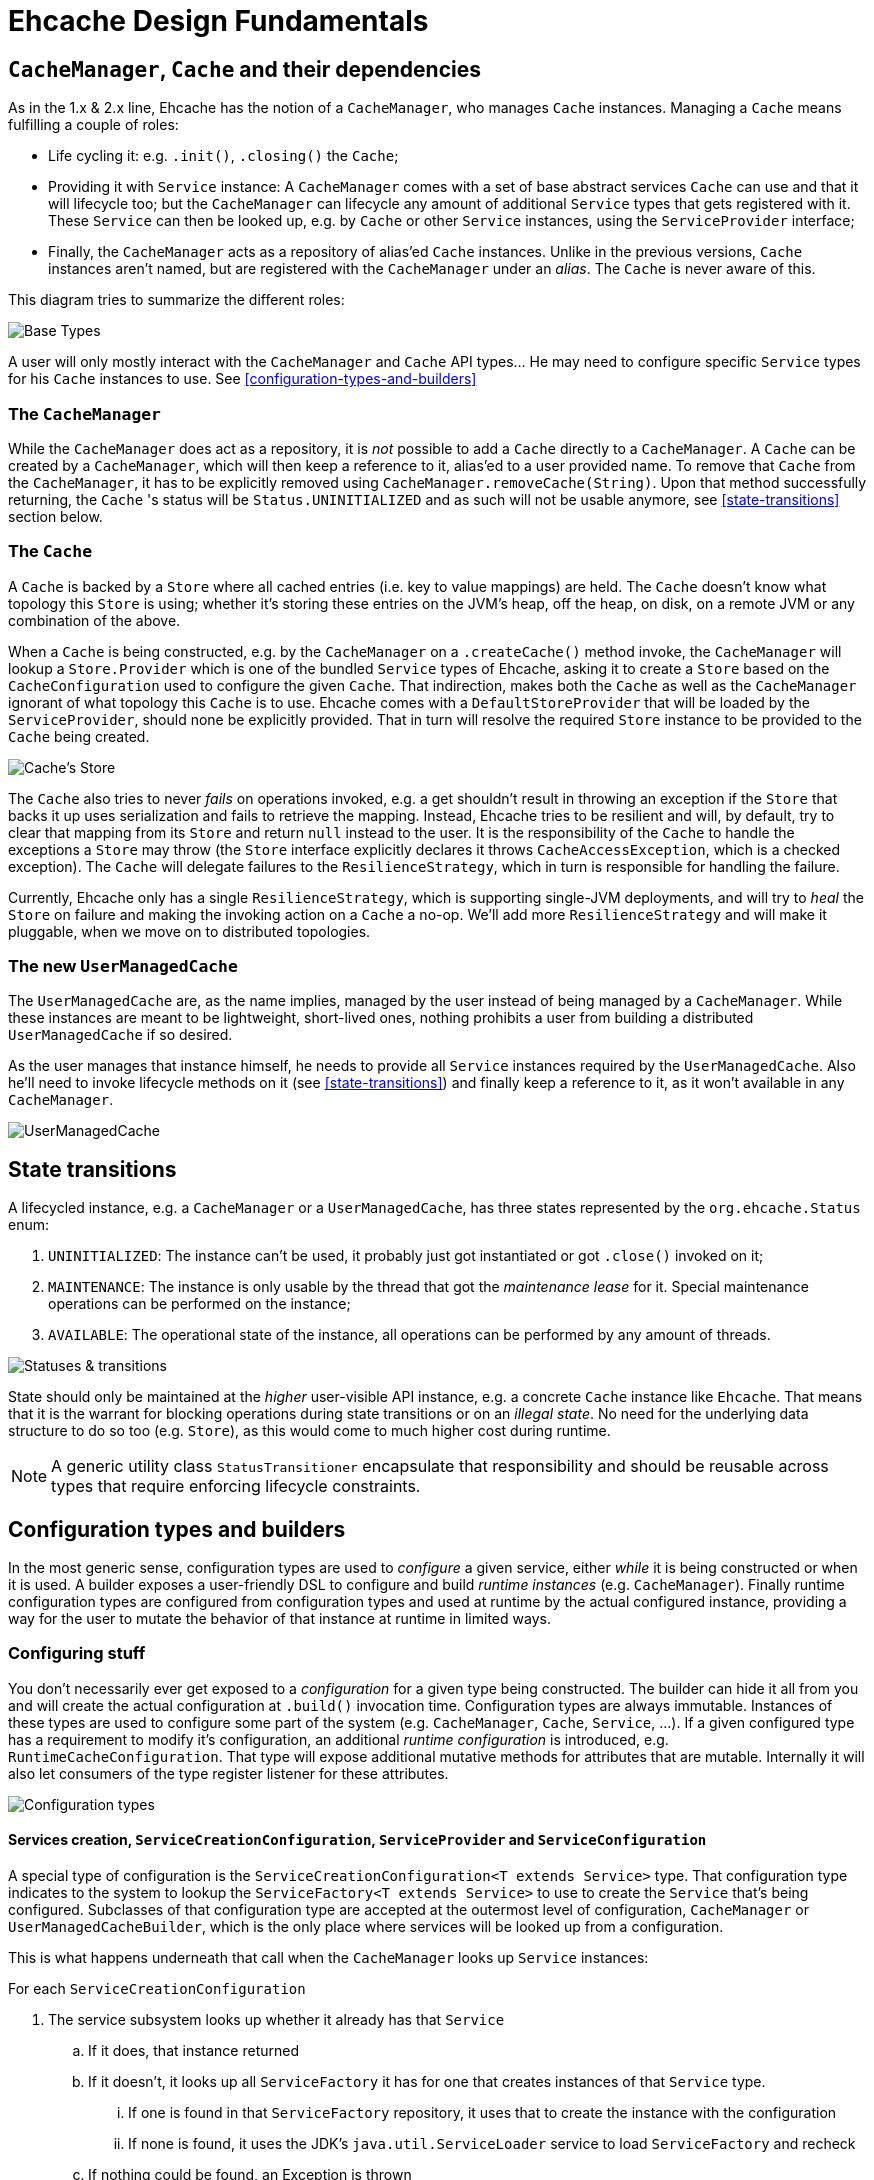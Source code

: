 = Ehcache Design Fundamentals

:toc:

== `CacheManager`, `Cache` and their dependencies

As in the 1.x & 2.x line, Ehcache has the notion of a `CacheManager`, who manages `Cache` instances. Managing a `Cache`
means fulfilling a couple of roles:

 - Life cycling it: e.g. `.init()`, `.closing()` the `Cache`;
 - Providing it with `Service` instance: A `CacheManager` comes with a set of base abstract services `Cache` can use
 and that it will lifecycle too; but the `CacheManager` can lifecycle any amount of additional `Service` types that
 gets registered with it. These `Service` can then be looked up, e.g. by `Cache` or other `Service` instances, using the
 `ServiceProvider` interface;
 - Finally, the `CacheManager` acts as a repository of alias'ed `Cache` instances. Unlike in the previous versions, `Cache`
 instances aren't named, but are registered with the `CacheManager` under an _alias_. The `Cache` is never aware of this.

This diagram tries to summarize the different roles:

image::https://raw.githubusercontent.com/ehcache/ehcache3/master/docs/images/design/basics/baseTypes.png[Base Types]

A user will only mostly interact with the `CacheManager` and `Cache` API types... He may need to configure specific
`Service` types for his `Cache` instances to use. See <<configuration-types-and-builders>>

=== The `CacheManager`

While the `CacheManager` does act as a repository, it is _not_ possible to add a `Cache` directly to a `CacheManager`.
A `Cache` can be created by a `CacheManager`, which will then keep a reference to it, alias'ed to a user provided name.
To remove that `Cache` from the `CacheManager`, it has to be explicitly removed using `CacheManager.removeCache(String)`.
Upon that method successfully returning, the `Cache` 's status will be `Status.UNINITIALIZED` and as such will not be
usable anymore, see <<state-transitions>> section below.

=== The `Cache`

A `Cache` is backed by a `Store` where all cached entries (i.e. key to value mappings) are held. The `Cache` doesn't know
what topology this `Store` is using; whether it's storing these entries on the JVM's heap, off the heap, on disk, on a remote
JVM or any combination of the above.

When a `Cache` is being constructed, e.g. by the `CacheManager` on a `.createCache()` method invoke, the `CacheManager`
will lookup a `Store.Provider` which is one of the bundled `Service` types of Ehcache, asking it to create a `Store` based
on the `CacheConfiguration` used to configure the given `Cache`. That indirection, makes both the `Cache` as well as the
`CacheManager` ignorant of what topology this `Cache` is to use. Ehcache comes with a `DefaultStoreProvider` that will
be loaded by the `ServiceProvider`, should none be explicitly provided. That in turn will resolve the required `Store`
instance to be provided to the `Cache` being created.

image::https://raw.githubusercontent.com/ehcache/ehcache3/master/docs/images/design/basics/cacheStore.png[Cache's Store]

The `Cache` also tries to never _fails_ on operations invoked, e.g. a get shouldn't result in throwing an exception if the
`Store` that backs it up uses serialization and fails to retrieve the mapping. Instead, Ehcache tries to be resilient and
will, by default, try to clear that mapping from its `Store` and return `null` instead to the user. It is the responsibility of the
`Cache` to handle the exceptions a `Store` may throw (the `Store` interface explicitly declares it throws
`CacheAccessException`, which is a checked exception). The `Cache` will delegate failures to the `ResilienceStrategy`,
which in turn is responsible for handling the failure.

Currently, Ehcache only has a single `ResilienceStrategy`, which is supporting single-JVM deployments, and will try to
_heal_ the `Store` on failure and making the invoking action on a `Cache` a no-op. We'll add more `ResilienceStrategy`
and will make it pluggable, when we move on to distributed topologies.

=== The new `UserManagedCache`

The `UserManagedCache` are, as the name implies, managed by the user instead of being managed by a `CacheManager`. While
these instances are meant to be lightweight, short-lived ones, nothing prohibits a user from building a distributed
`UserManagedCache` if so desired.

As the user manages that instance himself, he needs to provide all `Service` instances required by the `UserManagedCache`.
Also he'll need to invoke lifecycle methods on it (see <<state-transitions>>) and finally keep a reference to it, as it
won't available in any `CacheManager`.

image::https://raw.githubusercontent.com/ehcache/ehcache3/master/docs/images/design/basics/userManagedCache.png[UserManagedCache]

== State transitions

A lifecycled instance, e.g. a `CacheManager` or a `UserManagedCache`, has three states represented by the
`org.ehcache.Status` enum:

 . `UNINITIALIZED`: The instance can't be used, it probably just got instantiated or got `.close()` invoked on it;
 . `MAINTENANCE`: The instance is only usable by the thread that got the _maintenance lease_ for it. Special maintenance
 operations can be performed on the instance;
 . `AVAILABLE`: The operational state of the instance, all operations can be performed by any amount of threads.

image::https://raw.githubusercontent.com/ehcache/ehcache3/master/docs/images/design/basics/stateTransitions.png[Statuses & transitions]

State should only be maintained at the _higher_ user-visible API instance, e.g. a concrete `Cache` instance like `Ehcache`.
That means that it is the warrant for blocking operations during state transitions or on an _illegal state_. No need for
the underlying data structure to do so too (e.g. `Store`), as this would come to much higher cost during runtime.

NOTE: A generic utility class `StatusTransitioner` encapsulate that responsibility and should be reusable across types that
require enforcing lifecycle constraints.

== Configuration types and builders

In the most generic sense, configuration types are used to _configure_ a given service, either _while_ it is being constructed or when it is used.
A builder exposes a user-friendly DSL to configure and build _runtime instances_ (e.g. `CacheManager`). Finally runtime
configuration types are configured from configuration types and used at runtime by the actual configured instance,
providing a way for the user to mutate the behavior of that instance at runtime in limited ways.

=== Configuring stuff

You don't necessarily ever get exposed to a _configuration_ for a given type being constructed. The builder can hide it
all from you and will create the actual configuration at `.build()` invocation time. Configuration types are always
immutable. Instances of these types are used to configure some part of the system (e.g. `CacheManager`, `Cache`,
`Service`, ...). If a given configured type has a requirement to modify it's configuration, an additional _runtime
configuration_ is introduced, e.g. `RuntimeCacheConfiguration`. That type will expose additional mutative methods for
attributes that are mutable. Internally it will also let consumers of the type register listener for these attributes.

image::https://raw.githubusercontent.com/ehcache/ehcache3/master/docs/images/design/basics/config.png[Configuration types]

==== Services creation, `ServiceCreationConfiguration`, `ServiceProvider` and `ServiceConfiguration`

A special type of configuration is the `ServiceCreationConfiguration<T extends Service>` type.
That configuration type indicates to the system to lookup the `ServiceFactory<T extends Service>` to use to create the `Service` that's being configured.
Subclasses of that configuration type are accepted at the outermost level of configuration, `CacheManager` or `UserManagedCacheBuilder`, which is the only place where services will be looked up from a configuration.

This is what happens underneath that call when the `CacheManager` looks up `Service` instances:

For each `ServiceCreationConfiguration`

 . The service subsystem looks up whether it already has that `Service`
 .. If it does, that instance returned
 .. If it doesn't, it looks up all `ServiceFactory` it has for one that creates instances of that `Service` type.
 ... If one is found in that `ServiceFactory` repository, it uses that to create the instance with the configuration
 ... If none is found, it uses the JDK's `java.util.ServiceLoader` service to load `ServiceFactory` and recheck
 .. If nothing could be found, an Exception is thrown

After this, services are started and can be consummed by the different components.
For this, the `ServiceProvider` is passed to `Service` instances at start point.
Form there, calling into `ServiceProvider.getService(Class<T> serviceType)` will enable to retrieve a defined service.

NOTE: When `Service.start(ServiceProvider serviceProvider)` is called, the service subsystem is currently starting.
So while all `Service` instances are defined, they are not necessarily started which means your code in `start(...)` needs to limit itself to service lookups and not consumption.

The `ServiceConfiguration<T extends Service>` interface enables to define extra configuration to a `Service` when using it. 

=== Builder design guidelines

 - Copy the instance, apply modification and return the copy. Never modify and return `this`
 - Accept other builders as input, instead of just the actual "other thing's" configuration
 - Provide names methods for boolean or `Enum` based settings. Apply this while keeping in mind that we do not want
 method explosion on the builder as a whole. 
 - Default values are to be handled inside the configuration classes and not duplicated inside the builder.

== `javax.cache` API implications

While we know we don't want to strictly go by the JSR-107 (aka JCache) API contract in the Ehcache3 APIs (e.g. `CacheLoader` &
`CacheWriter` contracts when concurrent methods on the `Cache` are invoked), we still need a way to have our JCache
implementation pass the TCK. It is important to at least read the specification with regards to any feature that's being
implemented and list dissimilarities as well as how they'll be addressed in the 107 module.

== The `PersistentCacheManager`

The `PersistentCacheManager` interface adds lifecycle methods to the `CacheManager` type. Those lifecycle methods enable
the user to completely destroy `Cache` instances from a given `CacheManager` (e.g. destroy the clustered state of a `Cache` entirely,
or remove all the data of a `Cache` from disk); as well as go into _maintenance mode_ (see <<state-transitions>> section).

=== `CacheManagerBuilder.with()` 's extension point

A `CacheManagerBuilder` builds _at least_ a `CacheManager`, but its
`.with(CacheManagerConfiguration<N>): CacheManagerBuilder<N>` let's you build any subtype of `CacheManager` (currently
the supported types are a closed set of defined subtypes, but this could be extended to an open set later).

[source,java]
----

PersistentCacheManager cm = newCacheManagerBuilder() // <1>
    .with(new CacheManagerConfiguration<PersistentCacheManager>()) // <2>
    .build(true); // <3>
----

<1> the `T` of `CacheManagerBuilder<T extends CacheManager>` is still of `CacheManager`
<2> the `CacheManagerConfiguration` passed in to `.with` now narrows `T` down to `PersistentCacheManager`
<3> returns the instance of `T` built

=== Locally persistent

When building a `PersistentCacheManager` the `CacheManagerConfiguration<PersistentCacheManager>` passed to the builder
would let one configure all persistent related aspects of `Cache` instances managed by the `CacheManager`, e.g. root
location for writing cached data to.

=== Clustered topology

In a Terracotta clustered scenario, all clustered `Cache` instances are considered persistent (i.e. will survive the
_client_ JVM restart). So the idea is to provide all clustered configuration passing such a
`CacheManagerConfiguration<PersistentCacheManager>` instance, with all the Terracotta client configuration stuff, to the
`CacheManagerBuilder` at construction time.

==== Persistence configuration

Any given persistent `Cache` uses the lifecycle as described above in <<state-transitions>>. Yet the data on disk, or
datastructures on disk to store. We think of states of those structures in these terms:

 . Inexistent, nothing there: nothing can be stored until these exist;
 . Online: the datastructures are present (with or without any data), referenced by the `Store` and the `Cache` is usable;
 . Offline: the datastructures are present (with or without data), not referenced by any `Store` and nothing accesses it.

image::https://raw.githubusercontent.com/ehcache/ehcache3/master/docs/images/design/basics/persistentStateTransitions.jpg[Persistence and statuses & their transitions]

The user can fallback to the maintenance mode and the `Maintainable` instance returned when transitioning to the
maintenance state. That `Maintainable` can be used to:

 - `Maintainable.create()`, moving from nothing to online; _or_
 - `Maintainable.destroy()`, moving from offline to nothing

the associated data for a given `Cache` on disk or within the Terracotta Server stripe(s).

We also want to provide with configuration based _modes_ to automatically:

  - Create the persistent data structures if it doesn't already exit;
  - Drop the persistent data structures if it exists, and create it anew;
  - Verify the persistent data structures is there, otherwise fail fast;
  - Create the persistent data structures expecting them to not be there, otherwise fail fast.
